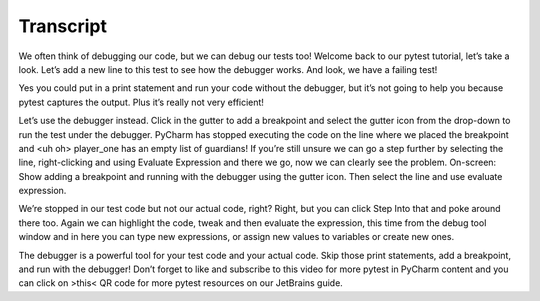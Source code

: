==========
Transcript
==========

We often think of debugging our code, but we can debug our tests too! Welcome back to our pytest tutorial, let’s take a look. Let’s add a new line to this test to see how the debugger works. And look, we have a failing test!

Yes you could put in a print statement and run your code without the debugger, but it’s not going to help you because pytest captures the output. Plus it’s really not very efficient!

Let’s use the debugger instead. Click in the gutter to add a breakpoint and select the gutter icon from the drop-down to run the test under the debugger. PyCharm has stopped executing the code on the line where we placed the breakpoint and <uh oh> player_one has an empty list of guardians! If you’re still unsure we can go a step further by selecting the line, right-clicking and using Evaluate Expression and there we go, now we can clearly see the problem. On-screen: Show adding a breakpoint and running with the debugger using the gutter icon. Then select the line and use evaluate expression.

We’re stopped in our test code but not our actual code, right? Right, but you can click Step Into that and poke around there too. Again we can highlight the code, tweak and then evaluate the expression, this time from the debug tool window and in here you can type new expressions, or assign new values to variables or create new ones.

The debugger is a powerful tool for your test code and your actual code. Skip those print statements, add a breakpoint, and run with the debugger! Don’t forget to like and subscribe to this video for more pytest in PyCharm content and you can click on >this< QR code for more pytest resources on our JetBrains guide.
